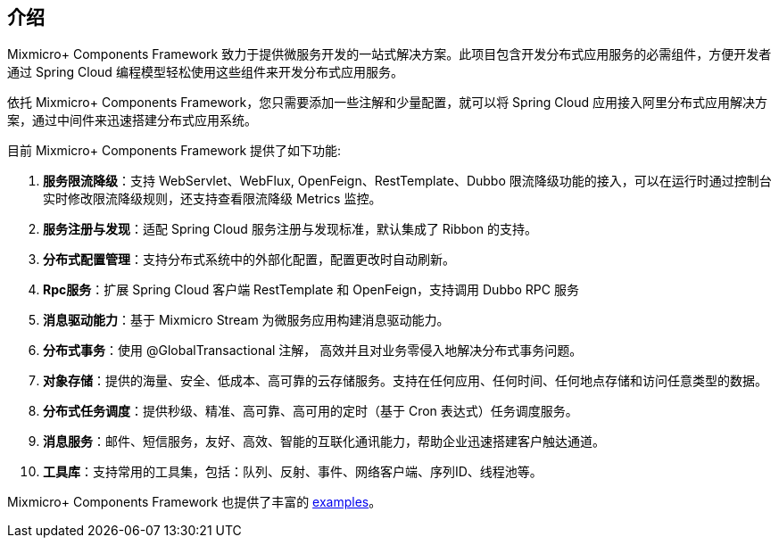 == 介绍

Mixmicro+ Components Framework 致力于提供微服务开发的一站式解决方案。此项目包含开发分布式应用服务的必需组件，方便开发者通过 Spring Cloud 编程模型轻松使用这些组件来开发分布式应用服务。

依托 Mixmicro+ Components Framework，您只需要添加一些注解和少量配置，就可以将 Spring Cloud 应用接入阿里分布式应用解决方案，通过中间件来迅速搭建分布式应用系统。

目前 Mixmicro+ Components Framework 提供了如下功能:

1. **服务限流降级**：支持 WebServlet、WebFlux, OpenFeign、RestTemplate、Dubbo 限流降级功能的接入，可以在运行时通过控制台实时修改限流降级规则，还支持查看限流降级 Metrics 监控。
2. **服务注册与发现**：适配 Spring Cloud 服务注册与发现标准，默认集成了 Ribbon 的支持。
3. **分布式配置管理**：支持分布式系统中的外部化配置，配置更改时自动刷新。
4. **Rpc服务**：扩展 Spring Cloud 客户端 RestTemplate 和 OpenFeign，支持调用 Dubbo RPC 服务
5. **消息驱动能力**：基于 Mixmicro Stream 为微服务应用构建消息驱动能力。
6. **分布式事务**：使用 @GlobalTransactional 注解， 高效并且对业务零侵入地解决分布式事务问题。
7. **对象存储**：提供的海量、安全、低成本、高可靠的云存储服务。支持在任何应用、任何时间、任何地点存储和访问任意类型的数据。
8. **分布式任务调度**：提供秒级、精准、高可靠、高可用的定时（基于 Cron 表达式）任务调度服务。
9. **消息服务**：邮件、短信服务，友好、高效、智能的互联化通讯能力，帮助企业迅速搭建客户触达通道。
10. **工具库**：支持常用的工具集，包括：队列、反射、事件、网络客户端、序列ID、线程池等。

Mixmicro+ Components Framework 也提供了丰富的 https://github.com/misselvexu/Mixmicro-Components/tree/master/examples[examples]。